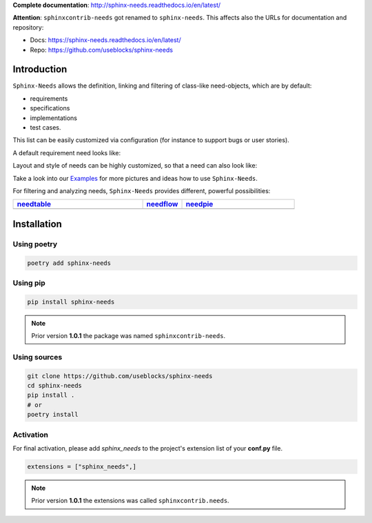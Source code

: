 **Complete documentation**: http://sphinx-needs.readthedocs.io/en/latest/

**Attention**: ``sphinxcontrib-needs`` got renamed to ``sphinx-needs``. This affects also the URLs for documentation and repository:

* Docs: https://sphinx-needs.readthedocs.io/en/latest/
* Repo: https://github.com/useblocks/sphinx-needs


Introduction
============

``Sphinx-Needs`` allows the definition, linking and filtering of class-like need-objects, which are by default:

* requirements
* specifications
* implementations
* test cases.

This list can be easily customized via configuration (for instance to support bugs or user stories).

A default requirement need looks like:

.. image:: https://raw.githubusercontent.com/useblocks/sphinxcontrib-needs/master/docs/_images/need_1.png
   :align: center

Layout and style of needs can be highly customized, so that a need can also look like:

.. image:: https://raw.githubusercontent.com/useblocks/sphinxcontrib-needs/master/docs/_images/need_2.png
   :align: center

Take a look into our `Examples <https://sphinxcontrib-needs.readthedocs.io/en/latest/examples/index.html>`_ for more
pictures and ideas how to use ``Sphinx-Needs``.

For filtering and analyzing needs, ``Sphinx-Needs`` provides different, powerful possibilities:

.. list-table::
   :header-rows: 1
   :widths: 46,14,40

   - * `needtable <https://sphinxcontrib-needs.readthedocs.io/en/latest/directives/needtable.html>`_
     * `needflow <https://sphinxcontrib-needs.readthedocs.io/en/latest/directives/needflow.html>`_
     * `needpie <https://sphinxcontrib-needs.readthedocs.io/en/latest/directives/needpie.html>`_
   - * .. image:: https://raw.githubusercontent.com/useblocks/sphinxcontrib-needs/master/docs/_images/needtable_1.png
     * .. image:: https://raw.githubusercontent.com/useblocks/sphinxcontrib-needs/master/docs/_images/needflow_1.png
     * .. image:: https://raw.githubusercontent.com/useblocks/sphinxcontrib-needs/master/docs/_images/needpie_1.png

Installation
============

Using poetry
------------

.. code-block:: bash

    poetry add sphinx-needs

Using pip
---------

.. code-block:: bash

    pip install sphinx-needs

.. note::

   Prior version **1.0.1** the package was named ``sphinxcontrib-needs``.

Using sources
-------------

.. code-block:: bash

    git clone https://github.com/useblocks/sphinx-needs
    cd sphinx-needs
    pip install .
    # or
    poetry install


Activation
----------

For final activation, please add `sphinx_needs` to the project's extension list of your **conf.py** file.

.. code-block:: python

   extensions = ["sphinx_needs",]

.. note::

   Prior version **1.0.1** the extensions was called ``sphinxcontrib.needs``.

